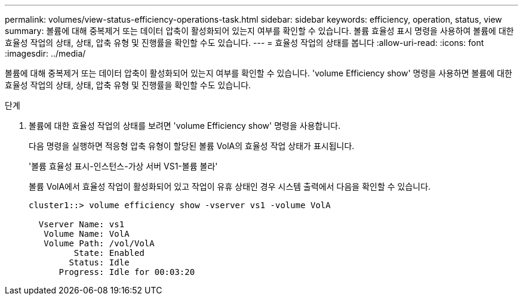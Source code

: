 ---
permalink: volumes/view-status-efficiency-operations-task.html 
sidebar: sidebar 
keywords: efficiency, operation, status, view 
summary: 볼륨에 대해 중복제거 또는 데이터 압축이 활성화되어 있는지 여부를 확인할 수 있습니다. 볼륨 효율성 표시 명령을 사용하여 볼륨에 대한 효율성 작업의 상태, 상태, 압축 유형 및 진행률을 확인할 수도 있습니다. 
---
= 효율성 작업의 상태를 봅니다
:allow-uri-read: 
:icons: font
:imagesdir: ../media/


[role="lead"]
볼륨에 대해 중복제거 또는 데이터 압축이 활성화되어 있는지 여부를 확인할 수 있습니다. 'volume Efficiency show' 명령을 사용하면 볼륨에 대한 효율성 작업의 상태, 상태, 압축 유형 및 진행률을 확인할 수도 있습니다.

.단계
. 볼륨에 대한 효율성 작업의 상태를 보려면 'volume Efficiency show' 명령을 사용합니다.
+
다음 명령을 실행하면 적응형 압축 유형이 할당된 볼륨 VolA의 효율성 작업 상태가 표시됩니다.

+
'볼륨 효율성 표시-인스턴스-가상 서버 VS1-볼륨 볼라'

+
볼륨 VolA에서 효율성 작업이 활성화되어 있고 작업이 유휴 상태인 경우 시스템 출력에서 다음을 확인할 수 있습니다.

+
[listing]
----
cluster1::> volume efficiency show -vserver vs1 -volume VolA

  Vserver Name: vs1
   Volume Name: VolA
   Volume Path: /vol/VolA
         State: Enabled
        Status: Idle
      Progress: Idle for 00:03:20
----

